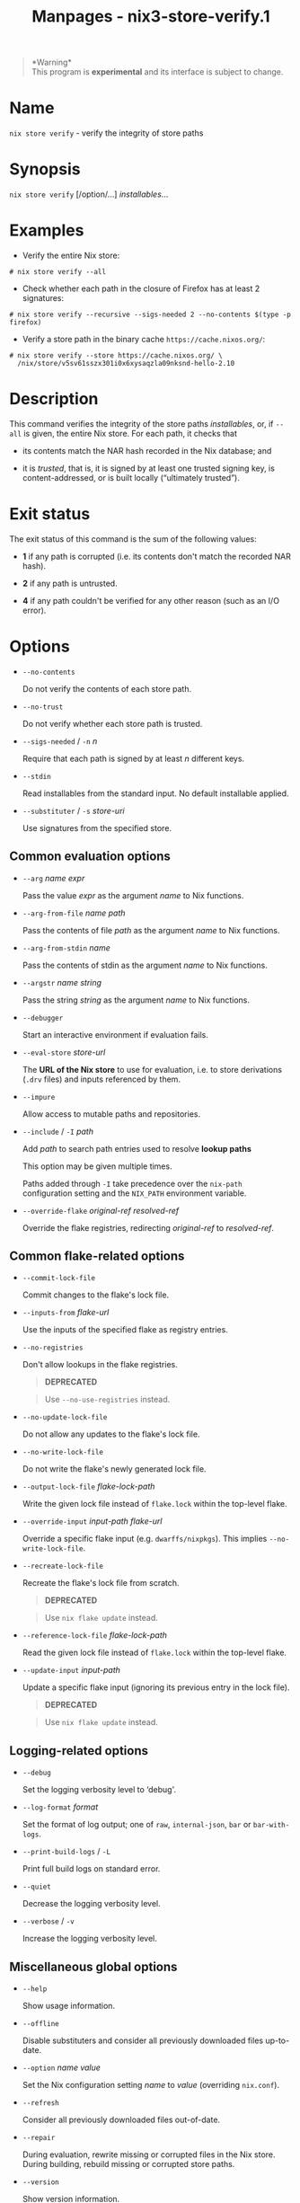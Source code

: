 #+TITLE: Manpages - nix3-store-verify.1
#+begin_quote
*Warning*\\
This program is *experimental* and its interface is subject to change.

#+end_quote

* Name
=nix store verify= - verify the integrity of store paths

* Synopsis
=nix store verify= [/option/...] /installables/...

* Examples
- Verify the entire Nix store:

#+begin_example
# nix store verify --all
#+end_example

- Check whether each path in the closure of Firefox has at least 2
  signatures:

#+begin_example
# nix store verify --recursive --sigs-needed 2 --no-contents $(type -p firefox)
#+end_example

- Verify a store path in the binary cache =https://cache.nixos.org/=:

#+begin_example
# nix store verify --store https://cache.nixos.org/ \
  /nix/store/v5sv61sszx301i0x6xysaqzla09nksnd-hello-2.10
#+end_example

* Description
This command verifies the integrity of the store paths /installables/,
or, if =--all= is given, the entire Nix store. For each path, it checks
that

- its contents match the NAR hash recorded in the Nix database; and

- it is /trusted/, that is, it is signed by at least one trusted signing
  key, is content-addressed, or is built locally (“ultimately trusted”).

* Exit status
The exit status of this command is the sum of the following values:

- *1* if any path is corrupted (i.e. its contents don't match the
  recorded NAR hash).

- *2* if any path is untrusted.

- *4* if any path couldn't be verified for any other reason (such as an
  I/O error).

* Options
- =--no-contents=

  Do not verify the contents of each store path.

- =--no-trust=

  Do not verify whether each store path is trusted.

- =--sigs-needed= / =-n= /n/

  Require that each path is signed by at least /n/ different keys.

- =--stdin=

  Read installables from the standard input. No default installable
  applied.

- =--substituter= / =-s= /store-uri/

  Use signatures from the specified store.

** Common evaluation options
- =--arg= /name/ /expr/

  Pass the value /expr/ as the argument /name/ to Nix functions.

- =--arg-from-file= /name/ /path/

  Pass the contents of file /path/ as the argument /name/ to Nix
  functions.

- =--arg-from-stdin= /name/

  Pass the contents of stdin as the argument /name/ to Nix functions.

- =--argstr= /name/ /string/

  Pass the string /string/ as the argument /name/ to Nix functions.

- =--debugger=

  Start an interactive environment if evaluation fails.

- =--eval-store= /store-url/

  The *URL of the Nix store* to use for evaluation, i.e. to store
  derivations (=.drv= files) and inputs referenced by them.

- =--impure=

  Allow access to mutable paths and repositories.

- =--include= / =-I= /path/

  Add /path/ to search path entries used to resolve *lookup paths*

  This option may be given multiple times.

  Paths added through =-I= take precedence over the =nix-path=
  configuration setting and the =NIX_PATH= environment variable.

- =--override-flake= /original-ref/ /resolved-ref/

  Override the flake registries, redirecting /original-ref/ to
  /resolved-ref/.

** Common flake-related options
- =--commit-lock-file=

  Commit changes to the flake's lock file.

- =--inputs-from= /flake-url/

  Use the inputs of the specified flake as registry entries.

- =--no-registries=

  Don't allow lookups in the flake registries.

  #+begin_quote
  *DEPRECATED*

  #+end_quote

  #+begin_quote
  Use =--no-use-registries= instead.

  #+end_quote

- =--no-update-lock-file=

  Do not allow any updates to the flake's lock file.

- =--no-write-lock-file=

  Do not write the flake's newly generated lock file.

- =--output-lock-file= /flake-lock-path/

  Write the given lock file instead of =flake.lock= within the top-level
  flake.

- =--override-input= /input-path/ /flake-url/

  Override a specific flake input (e.g. =dwarffs/nixpkgs=). This implies
  =--no-write-lock-file=.

- =--recreate-lock-file=

  Recreate the flake's lock file from scratch.

  #+begin_quote
  *DEPRECATED*

  #+end_quote

  #+begin_quote
  Use =nix flake update= instead.

  #+end_quote

- =--reference-lock-file= /flake-lock-path/

  Read the given lock file instead of =flake.lock= within the top-level
  flake.

- =--update-input= /input-path/

  Update a specific flake input (ignoring its previous entry in the lock
  file).

  #+begin_quote
  *DEPRECATED*

  #+end_quote

  #+begin_quote
  Use =nix flake update= instead.

  #+end_quote

** Logging-related options
- =--debug=

  Set the logging verbosity level to ‘debug'.

- =--log-format= /format/

  Set the format of log output; one of =raw=, =internal-json=, =bar= or
  =bar-with-logs=.

- =--print-build-logs= / =-L=

  Print full build logs on standard error.

- =--quiet=

  Decrease the logging verbosity level.

- =--verbose= / =-v=

  Increase the logging verbosity level.

** Miscellaneous global options
- =--help=

  Show usage information.

- =--offline=

  Disable substituters and consider all previously downloaded files
  up-to-date.

- =--option= /name/ /value/

  Set the Nix configuration setting /name/ to /value/ (overriding
  =nix.conf=).

- =--refresh=

  Consider all previously downloaded files out-of-date.

- =--repair=

  During evaluation, rewrite missing or corrupted files in the Nix
  store. During building, rebuild missing or corrupted store paths.

- =--version=

  Show version information.

** Options that change the interpretation of *installables*
- =--all=

  Apply the operation to every store path.

- =--derivation=

  Operate on the *store derivation* rather than its outputs.

- =--expr= /expr/

  Interpret /installables/ as attribute paths relative to the Nix
  expression /expr/.

- =--file= / =-f= /file/

  Interpret /installables/ as attribute paths relative to the Nix
  expression stored in /file/. If /file/ is the character -, then a Nix
  expression will be read from standard input. Implies =--impure=.

- =--recursive= / =-r=

  Apply operation to closure of the specified paths.

  *Note*

  See =man nix.conf= for overriding configuration settings with command
  line flags.
